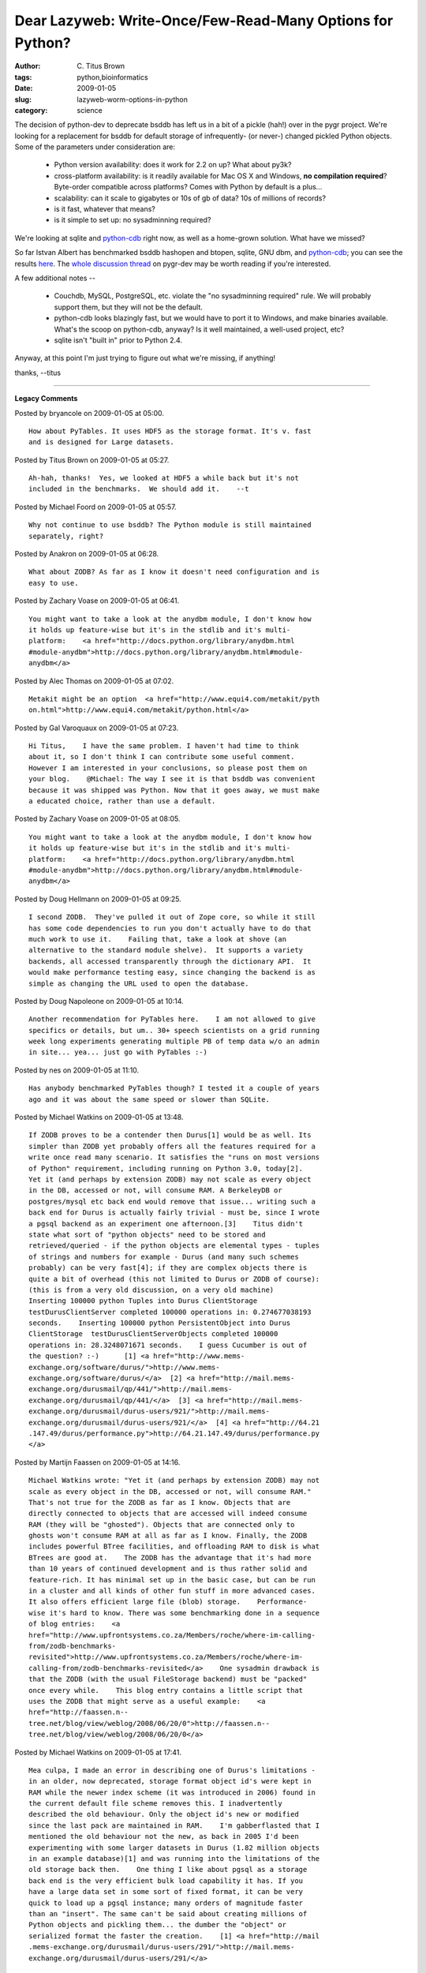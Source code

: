 Dear Lazyweb: Write-Once/Few-Read-Many Options for Python?
##########################################################

:author: C\. Titus Brown
:tags: python,bioinformatics
:date: 2009-01-05
:slug: lazyweb-worm-options-in-python
:category: science


The decision of python-dev to deprecate bsddb has left us in a bit of
a pickle (hah!) over in the pygr project.  We're looking for a
replacement for bsddb for default storage of infrequently- (or never-) changed
pickled Python objects.  Some of the parameters under consideration are:

 - Python version availability: does it work for 2.2 on up?  What about 
   py3k?

 - cross-platform availability: is it readily available for Mac OS X
   and Windows, **no compilation required**?  Byte-order compatible across
   platforms?  Comes with Python by default is a plus...

 - scalability: can it scale to gigabytes or 10s of gb of data?  10s of
   millions of records?

 - is it fast, whatever that means?

 - is it simple to set up: no sysadminning required?

We're looking at sqlite and `python-cdb
<http://pypi.python.org/pypi/python-cdb/0.32>`__ right now, as well as
a home-grown solution.  What have we missed?

So far Istvan Albert has benchmarked bsddb hashopen and btopen,
sqlite, GNU dbm, and `python-cdb
<http://pypi.python.org/pypi/python-cdb/0.32>`__; you can see the
results `here
<http://pygr.googlecode.com/svn/contrib/benchmark/results.txt>`__.
The `whole discussion thread
<http://groups.google.com/group/pygr-dev/browse_thread/thread/cd06c5a9f7107881>`__
on pygr-dev may be worth reading if you're interested.

A few additional notes --

 - Couchdb, MySQL, PostgreSQL, etc. violate the "no sysadminning required"
   rule.  We will probably support them, but they will not be the default.

 - python-cdb looks blazingly fast, but we would have to port it to Windows,
   and make binaries available.  What's the scoop on python-cdb, anyway?  Is
   it well maintained, a well-used project, etc?

 - sqlite isn't "built in" prior to Python 2.4.

Anyway, at this point I'm just trying to figure out what we're missing, if
anything!

thanks,
--titus


----

**Legacy Comments**


Posted by bryancole on 2009-01-05 at 05:00. 

::

   How about PyTables. It uses HDF5 as the storage format. It's v. fast
   and is designed for Large datasets.


Posted by Titus Brown on 2009-01-05 at 05:27. 

::

   Ah-hah, thanks!  Yes, we looked at HDF5 a while back but it's not
   included in the benchmarks.  We should add it.    --t


Posted by Michael Foord on 2009-01-05 at 05:57. 

::

   Why not continue to use bsddb? The Python module is still maintained
   separately, right?


Posted by Anakron on 2009-01-05 at 06:28. 

::

   What about ZODB? As far as I know it doesn't need configuration and is
   easy to use.


Posted by Zachary Voase on 2009-01-05 at 06:41. 

::

   You might want to take a look at the anydbm module, I don't know how
   it holds up feature-wise but it's in the stdlib and it's multi-
   platform:    <a href="http://docs.python.org/library/anydbm.html
   #module-anydbm">http://docs.python.org/library/anydbm.html#module-
   anydbm</a>


Posted by Alec Thomas on 2009-01-05 at 07:02. 

::

   Metakit might be an option  <a href="http://www.equi4.com/metakit/pyth
   on.html">http://www.equi4.com/metakit/python.html</a>


Posted by Gal Varoquaux on 2009-01-05 at 07:23. 

::

   Hi Titus,    I have the same problem. I haven't had time to think
   about it, so I don't think I can contribute some useful comment.
   However I am interested in your conclusions, so please post them on
   your blog.    @Michael: The way I see it is that bsddb was convenient
   because it was shipped was Python. Now that it goes away, we must make
   a educated choice, rather than use a default.


Posted by Zachary Voase on 2009-01-05 at 08:05. 

::

   You might want to take a look at the anydbm module, I don't know how
   it holds up feature-wise but it's in the stdlib and it's multi-
   platform:    <a href="http://docs.python.org/library/anydbm.html
   #module-anydbm">http://docs.python.org/library/anydbm.html#module-
   anydbm</a>


Posted by Doug Hellmann on 2009-01-05 at 09:25. 

::

   I second ZODB.  They've pulled it out of Zope core, so while it still
   has some code dependencies to run you don't actually have to do that
   much work to use it.    Failing that, take a look at shove (an
   alternative to the standard module shelve).  It supports a variety
   backends, all accessed transparently through the dictionary API.  It
   would make performance testing easy, since changing the backend is as
   simple as changing the URL used to open the database.


Posted by Doug Napoleone on 2009-01-05 at 10:14. 

::

   Another recommendation for PyTables here.    I am not allowed to give
   specifics or details, but um.. 30+ speech scientists on a grid running
   week long experiments generating multiple PB of temp data w/o an admin
   in site... yea... just go with PyTables :-)


Posted by nes on 2009-01-05 at 11:10. 

::

   Has anybody benchmarked PyTables though? I tested it a couple of years
   ago and it was about the same speed or slower than SQLite.


Posted by Michael Watkins on 2009-01-05 at 13:48. 

::

   If ZODB proves to be a contender then Durus[1] would be as well. Its
   simpler than ZODB yet probably offers all the features required for a
   write once read many scenario. It satisfies the "runs on most versions
   of Python" requirement, including running on Python 3.0, today[2].
   Yet it (and perhaps by extension ZODB) may not scale as every object
   in the DB, accessed or not, will consume RAM. A BerkeleyDB or
   postgres/mysql etc back end would remove that issue... writing such a
   back end for Durus is actually fairly trivial - must be, since I wrote
   a pgsql backend as an experiment one afternoon.[3]    Titus didn't
   state what sort of "python objects" need to be stored and
   retrieved/queried - if the python objects are elemental types - tuples
   of strings and numbers for example - Durus (and many such schemes
   probably) can be very fast[4]; if they are complex objects there is
   quite a bit of overhead (this not limited to Durus or ZODB of course):
   (this is from a very old discussion, on a very old machine)
   Inserting 100000 python Tuples into Durus ClientStorage
   testDurusClientServer completed 100000 operations in: 0.274677038193
   seconds.    Inserting 100000 python PersistentObject into Durus
   ClientStorage  testDurusClientServerObjects completed 100000
   operations in: 28.3248071671 seconds.    I guess Cucumber is out of
   the question? :-)      [1] <a href="http://www.mems-
   exchange.org/software/durus/">http://www.mems-
   exchange.org/software/durus/</a>  [2] <a href="http://mail.mems-
   exchange.org/durusmail/qp/441/">http://mail.mems-
   exchange.org/durusmail/qp/441/</a>  [3] <a href="http://mail.mems-
   exchange.org/durusmail/durus-users/921/">http://mail.mems-
   exchange.org/durusmail/durus-users/921/</a>  [4] <a href="http://64.21
   .147.49/durus/performance.py">http://64.21.147.49/durus/performance.py
   </a>


Posted by Martijn Faassen on 2009-01-05 at 14:16. 

::

   Michael Watkins wrote: "Yet it (and perhaps by extension ZODB) may not
   scale as every object in the DB, accessed or not, will consume RAM."
   That's not true for the ZODB as far as I know. Objects that are
   directly connected to objects that are accessed will indeed consume
   RAM (they will be "ghosted"). Objects that are connected only to
   ghosts won't consume RAM at all as far as I know. Finally, the ZODB
   includes powerful BTree facilities, and offloading RAM to disk is what
   BTrees are good at.    The ZODB has the advantage that it's had more
   than 10 years of continued development and is thus rather solid and
   feature-rich. It has minimal set up in the basic case, but can be run
   in a cluster and all kinds of other fun stuff in more advanced cases.
   It also offers efficient large file (blob) storage.    Performance-
   wise it's hard to know. There was some benchmarking done in a sequence
   of blog entries:    <a
   href="http://www.upfrontsystems.co.za/Members/roche/where-im-calling-
   from/zodb-benchmarks-
   revisited">http://www.upfrontsystems.co.za/Members/roche/where-im-
   calling-from/zodb-benchmarks-revisited</a>    One sysadmin drawback is
   that the ZODB (with the usual FileStorage backend) must be "packed"
   once every while.    This blog entry contains a little script that
   uses the ZODB that might serve as a useful example:    <a
   href="http://faassen.n--
   tree.net/blog/view/weblog/2008/06/20/0">http://faassen.n--
   tree.net/blog/view/weblog/2008/06/20/0</a>


Posted by Michael Watkins on 2009-01-05 at 17:41. 

::

   Mea culpa, I made an error in describing one of Durus's limitations -
   in an older, now deprecated, storage format object id's were kept in
   RAM while the newer index scheme (it was introduced in 2006) found in
   the current default file scheme removes this. I inadvertently
   described the old behaviour. Only the object id's new or modified
   since the last pack are maintained in RAM.    I'm gabberflasted that I
   mentioned the old behaviour not the new, as back in 2005 I'd been
   experimenting with some larger datasets in Durus (1.82 million objects
   in an example database)[1] and was running into the limitations of the
   old storage back then.    One thing I like about pgsql as a storage
   back end is the very efficient bulk load capability it has. If you
   have a large data set in some sort of fixed format, it can be very
   quick to load up a pgsql instance; many orders of magnitude faster
   than an "insert". The same can't be said about creating millions of
   Python objects and pickling them... the dumber the "object" or
   serialized format the faster the creation.    [1] <a href="http://mail
   .mems-exchange.org/durusmail/durus-users/291/">http://mail.mems-
   exchange.org/durusmail/durus-users/291/</a>


Posted by Rene Dudfield on 2009-01-05 at 20:15. 

::

   There's so many options...    tokyo cabinet is the state of the art
   <a href="http://tokyocabinet.sourceforge.net/index.html">http://tokyoc
   abinet.sourceforge.net/index.html</a>    cdb is limited in database
   file size...(2/4GiB I think)... however it is the fastest constant
   database... and you can create it **very** quickly.  You'd need to
   update the format to be 64bit aware.  It's also very simple to
   implement, which can be nice.


Posted by Thomas Mangin on 2009-01-07 at 04:32. 

::

   One of my co-worker wrote an implementation the cdb algorithm in pure
   python, I have placed a copy here :  <a href="http://thomas.mangin.com
   /data/source/cdb.py">http://thomas.mangin.com/data/source/cdb.py</a>


Posted by Michael Watkins on 2009-01-07 at 15:26. 

::

   For my own curiosity, I looked at CDB using the Python implementation
   Thomas Mangin linked in above, plus a Python extension module pycdb,
   plus Durus:    Benchmark: return a random choice from the same dict of
   words used to construct the databases...    def doit(): return
   db.get(random.choice(words))    Run 1000 times, several runs in
   succession:    $ python bench_cdb.py   5 runs  Last result:
   autocratrix, elapsed 1.00685787201  Last result: hardbeam, elapsed
   1.05426478386  Last result: Sue, elapsed 0.874281167984  Last result:
   tressful, elapsed 0.722640991211  Last result: Moringaceae, elapsed
   0.718917131424    After my file system cache warmed up (just a run or
   three):  $ python bench_cdb.py   5 runs  Last result: druxiness,
   elapsed 0.303334951401  Last result: heteroclinous, elapsed
   0.256841182709  Last result: resuscitant, elapsed 0.256777048111  Last
   result: entertainer, elapsed 0.244518041611  Last result: sweeping,
   elapsed 0.254623174667    For an all Python solution that's rather
   nice. In comparison if one can afford compiling a module, pycdb offers
   another step up the performance ladder:    5 runs  Last result:
   predoctorate, elapsed 0.0292491912842  Last result: pseudoisatin,
   elapsed 0.0216739177704  Last result: gnaw, elapsed 0.034423828125
   Last result: silkwoman, elapsed 0.0158989429474  Last result:
   superconformist, elapsed 0.0152080059052    (nb: on my system the
   pycdb module wouldn't allow my simple python benchmark to exit to the
   OS prompt, even after raising SystemExit.)    Durus:  $ python
   bench_durus.py  5 runs  Last result: unbeveled, elapsed 1.96095490456
   Last result: tetrarchate, elapsed 1.41660499573  Last result:
   graphoscope, elapsed 1.33317303658  Last result: quail, elapsed
   1.1604487896  Last result: periastral, elapsed 1.21129393578    - this
   remains more or less constant. These accesses are direct via
   FileStorage; if running client/server, the server process uses very
   little RAM; accesses (including writes) can then be read/write. Read
   performance on my overloaded workstation running both client and
   server are about 50 - 60% slower than direct, although if a client
   were do be doing many lookups in the DB, over time you'd expect the
   ClientStorage's cache to be of more use.    File size - same data
   occupies ~ 5X the space...     Note the Durus DB is managing pickled
   Python objects; cdb (at least for the example) is a hash of strings.
   File size has a lot to do with the data being Python objects not dumb
   strings, since dict[2*word] = word and dict[word] = word both point to
   the same "word" object not to copies of strings.    203315388 Jan  7
   10:11 test.cdb   44978765 Jan  7 10:24 test.durus    That might be an
   issue depending on your file system.    Constructing the DB:    I
   created a large dictionary using the same approach in the cdb.py; on
   my system that results in a mapping containing 2,358,800 items.
   Durus was somewhat faster and used a hundred or so megabytes less RAM
   in doing so.     FWIW.


Posted by Anonymous Bastard on 2009-01-08 at 14:33. 

::

   I like CDB; but did you check QDBM?  <a
   href="http://qdbm.sourceforge.net/">http://qdbm.sourceforge.net/</a>
   <a href="http://qdbm.sourceforge.net/benchmark.pdf">http://qdbm.source
   forge.net/benchmark.pdf</a>    &gt; Python version availability: does
   it work for 2.2 on up? What about py3k?  Do not forget you can use it
   with ``dl`` (introduced in Python2.0) or ``ctype`` (Python2.5 and up).
   &gt; scalability: can it scale to gigabytes or 10s of gb of data? 10s
   of millions of records?  I plan to use <a
   href="http://www.pytables.org/">http://www.pytables.org/</a> for
   complex and huge dataset soon.    Let us know your experience!

